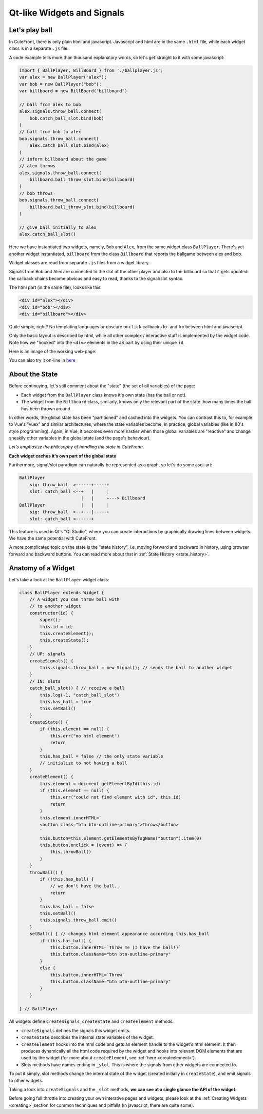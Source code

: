  
Qt-like Widgets and Signals
===========================

.. _ballgame:

Let's play ball
---------------

In CuteFront, there is only plain html and javascript.  
Javascript and html are in the same ``.html`` file, while each widget class is
in a separate ``.js`` file.

A code example tells more than thousand explanatory words, so let's get straight to it
with some javascript:

.. code:: javascript

    import { BallPlayer, BillBoard } from './ballplayer.js';
    var alex = new BallPlayer("alex");
    var bob = new BallPlayer("bob");
    var billboard = new BillBoard("billboard")

    // ball from alex to bob
    alex.signals.throw_ball.connect(
        bob.catch_ball_slot.bind(bob)
    )
    // ball from bob to alex
    bob.signals.throw_ball.connect(
        alex.catch_ball_slot.bind(alex)
    )
    // inform billboard about the game
    // alex throws
    alex.signals.throw_ball.connect(
        billboard.ball_throw_slot.bind(billboard)
    )
    // bob throws
    bob.signals.throw_ball.connect(
        billboard.ball_throw_slot.bind(billboard)
    )

    // give ball initially to alex
    alex.catch_ball_slot()


Here we have instantiated two widgets, namely, ``Bob`` 
and ``Alex``, from the same widget class ``BallPlayer``.  There's yet another widget
instantiated, ``billboard`` from the class ``Billboard`` that reports the ballgame
between alex and bob.

Widget classes are read from separate  ``.js`` files from a widget library.

Signals from Bob and Alex are connected to the slot of the other player and also
to the billboard so that it gets updated: the callback chains become obvious and easy 
to read, thanks to the signal/slot syntax.

The html part (in the same file), looks like this:

.. code:: html

    <div id="alex"></div>
    <div id="bob"></div>
    <div id="billboard"></div>

Quite simple, right?  No templating languages or obscure ``onclick`` callbacks to- and fro
between html and javascript.

Only the basic layout is described by html, while all other complex / interactive stuff
is implemented by the widget code.  Note how we "hooked" into the ``<div>`` elements 
in the JS part by using their unique ``id``.

Here is an image of the working web-page:

.. image:: images/ballgame.png

You can also try it on-line in `here <https://elsampsa.github.io/cutefront/lib/base/ballplayer.html>`_

.. _state:

About the State
---------------

Before continuying, let's still comment about the "state" (the set of all variables) of the page: 

- Each widget from the ``BallPlayer`` class knows it's own state (has the ball or not).

- The widget from the ``Billboard`` class, similarly, knows only the relevant part of the state: how many times the ball has been thrown around.

In other words, the global state has been "partitioned" and cached into the widgets.  You can contrast this to, for example to Vue's "vuex"
and similar architectures, where the state variables become, in practice, global variables (like in 80's style programming).  Again, in Vue, 
it becomes even more nastier when those global variables are "reactive" and change sneakily other variables in the global state (and the page's behaviour).

*Let's emphasize the philosophy of handling the state in CuteFront:*

**Each widget caches it's own part of the global state**

Furthermore, signal/slot paradigm can naturally be represented as a graph, so let's do some ascii art:

.. code:: text

    BallPlayer
        sig: throw_ball  >------+-----+
        slot: catch_ball <--+   |     |
                            |   |     +---> Billboard
    BallPlayer              |   |     |
        sig: throw_ball  >--+---|-----+
        slot: catch_ball <------+

This feature is used in Qt's "Qt Studio", where you can create interactions by graphically drawing lines between widgets.  
We have the same potential with CuteFront.

A more complicated topic on the state is the "state history", i.e. moving forward and backward in history, using browser forward and backward
buttons.  You can read more about that in :ref:`State History <state_history>`.

.. _ballgame_code:

Anatomy of a Widget
-------------------

Let's take a look at the ``BallPlayer`` widget class:

.. code:: javascript

    class BallPlayer extends Widget {
        // A widget you can throw ball with
        // to another widget
        constructor(id) {
            super();
            this.id = id;
            this.createElement();
            this.createState();
        }
        // UP: signals
        createSignals() {
            this.signals.throw_ball = new Signal(); // sends the ball to another widget
        }
        // IN: slots
        catch_ball_slot() { // receive a ball
            this.log(-1, "catch_ball_slot")
            this.has_ball = true
            this.setBall()
        }
        createState() {
            if (this.element == null) {
                this.err("no html element")
                return
            }
            this.has_ball = false // the only state variable
            // initialize to not having a ball
        }
        createElement() {
            this.element = document.getElementById(this.id)
            if (this.element == null) {
                this.err("could not find element with id", this.id)
                return
            }
            this.element.innerHTML=`
            <button class="btn btn-outline-primary">Throw</button>
            `
            this.button=this.element.getElementsByTagName("button").item(0)
            this.button.onclick = (event) => {
                this.throwBall()
            }
        }
        throwBall() {
            if (!this.has_ball) {
                // we don't have the ball..
                return
            }
            this.has_ball = false
            this.setBall()
            this.signals.throw_ball.emit()
        }
        setBall() { // changes html element appearance according this.has_ball
            if (this.has_ball) {
                this.button.innerHTML=`Throw me (I have the ball!)`
                this.button.className="btn btn-outline-primary"
            }
            else {
                this.button.innerHTML=`Throw`
                this.button.className="btn btn-outline-primary"
            }
        }
        
    } // BallPlayer


All widgets define ``createSignals``, ``createState`` and ``createElement`` methods.

- ``createSignals`` defines the signals this widget emits.
- ``createState`` describes the internal state variables of the widget.
- ``createElement`` hooks into the html code and gets an element handle to the widget's html element.
  It then produces dynamically all the html code required by the widget and hooks into relevant DOM elements
  that are used by the widget (for more about ``createElement``, see :ref:`here <createelement>`).
- Slots methods have names ending in ``_slot``.  This is where the signals from other widgets are connected to.

To put it simply, slot methods change the internal state of the widget 
(created initially in ``createState``), and emit signals to other widgets.

Taking a look into ``createSignals`` and the ``_slot`` methods, **we can see at a single glance the API of the widget.**

Before going full throttle into creating your own interative pages and widgets,
please look at the :ref:`Creating Widgets <creating>` section for common techniques 
and pitfalls (in javascript, there are quite some).








